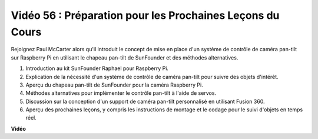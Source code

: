 Vidéo 56 : Préparation pour les Prochaines Leçons du Cours
=======================================================================================

Rejoignez Paul McCarter alors qu'il introduit le concept de mise en place d'un système de contrôle de caméra pan-tilt sur Raspberry Pi en utilisant le chapeau pan-tilt de SunFounder et des méthodes alternatives.

1. Introduction au kit SunFounder Raphael pour Raspberry Pi.
2. Explication de la nécessité d'un système de contrôle de caméra pan-tilt pour suivre des objets d'intérêt.
3. Aperçu du chapeau pan-tilt de SunFounder pour la caméra Raspberry Pi.
4. Méthodes alternatives pour implémenter le contrôle pan-tilt à l'aide de servos.
5. Discussion sur la conception d'un support de caméra pan-tilt personnalisé en utilisant Fusion 360.
6. Aperçu des prochaines leçons, y compris les instructions de montage et le codage pour le suivi d'objets en temps réel.

**Vidéo**

.. raw:: html

    <iframe width="700" height="500" src="https://www.youtube.com/embed/g6WTDMYE4Z4?si=50YctS5mCEPW0sWX" title="Lecteur vidéo YouTube" frameborder="0" allow="accelerometer; autoplay; clipboard-write; encrypted-media; gyroscope; picture-in-picture; web-share" allowfullscreen></iframe>
